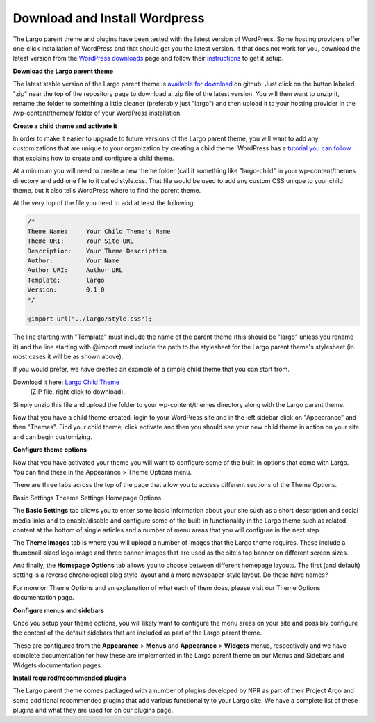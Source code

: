 Download and Install Wordpress
==============================


The Largo parent theme and plugins have been tested with the latest version of WordPress. Some hosting providers offer one-click installation of WordPress and that should get you the latest version. If that does not work for you, download the latest version from the `WordPress downloads <https://wordpress.org/download/>`_  page and follow their `instructions <http://codex.wordpress.org/Installing_WordPress>`_ to get it setup.

**Download the Largo parent theme**

The latest stable version of the Largo parent theme is `available for download <https://github.com/INN/Largo>`_  on github. Just click on the button labeled "zip" near the top of the repository page to download a .zip file of the latest version. You will then want to unzip it, rename the folder to something a little cleaner (preferably just "largo") and then upload it to your hosting provider in the /wp-content/themes/ folder of your WordPress installation.

**Create a child theme and activate it**

In order to make it easier to upgrade to future versions of the Largo parent theme, you will want to add any customizations that are unique to your organization by creating a child theme. WordPress has a `tutorial you can follow <http://codex.wordpress.org/Child_Themes>`_ that explains how to create and configure a child theme.

At a minimum you will need to create a new theme folder (call it something like "largo-child" in your wp-content/themes directory and add one file to it called style.css. That file would be used to add any custom CSS unique to your child theme, but it also tells WordPress where to find the parent theme.

At the very top of the file you need to add at least the following:
	
.. code::

    /*
    Theme Name:     Your Child Theme's Name
    Theme URI:      Your Site URL
    Description:    Your Theme Description
    Author:         Your Name
    Author URI:     Author URL
    Template:       largo
    Version:        0.1.0
    */

    @import url("../largo/style.css");	


The line starting with "Template" must include the name of the parent theme (this should be "largo" unless you rename it) and the line starting with @import must include the path to the stylesheet for the Largo parent theme's stylesheet (in most cases it will be as shown above).

If you would prefer, we have created an example of a simple child theme that you can start from.

Download it here: `Largo Child Theme <http://largoproject.wpengine.netdna-cdn.com/wp-content/uploads/2012/08/largo-child.zip>`_
 (ZIP file, right click to download).

Simply unzip this file and upload the folder to your wp-content/themes directory along with the Largo parent theme.

Now that you have a child theme created, login to your WordPress site and in the left sidebar click on "Appearance" and then "Themes". Find your child theme, click activate and then you should see your new child theme in action on your site and can begin customizing.

**Configure theme options**

Now that you have activated your theme you will want to configure some of the built-in options that come with Largo. You can find these in the Appearance > Theme Options menu.

There are three tabs across the top of the page that allow you to access different sections of the Theme Options.

Basic Settings Theeme Settings Homepage Options

The **Basic Settings** tab allows you to enter some basic information about your site such as a short description and social media links and to enable/disable and configure some of the built-in functionality in the Largo theme such as related content at the bottom of single articles and a number of menu areas that you will configure in the next step.

The **Theme Images** tab is where you will upload a number of images that the Largo theme requires. These include a thumbnail-sized logo image and three banner images that are used as the site's top banner on different screen sizes.

And finally, the **Homepage Options** tab allows you to choose between different homepage layouts. The first (and default) setting is a reverse chronological blog style layout and a more newspaper-style layout.  Do these have names?

For more on Theme Options and an explanation of what each of them does, please visit our Theme Options documentation page.

**Configure menus and sidebars**

Once you setup your theme options, you will likely want to configure the menu areas on your site and possibly configure the content of the default sidebars that are included as part of the Largo parent theme.

These are configured from the **Appearance** > **Menus** and **Appearance** > **Widgets** menus, respectively and we have complete documentation for how these are implemented in the Largo parent theme on our Menus and Sidebars and Widgets documentation pages.

**Install required/recommended plugins**

The Largo parent theme comes packaged with a number of plugins developed by NPR as part of their Project Argo and some additional recommended plugins that add various functionality to your Largo site. We have a complete list of these plugins and what they are used for on our plugins page.
